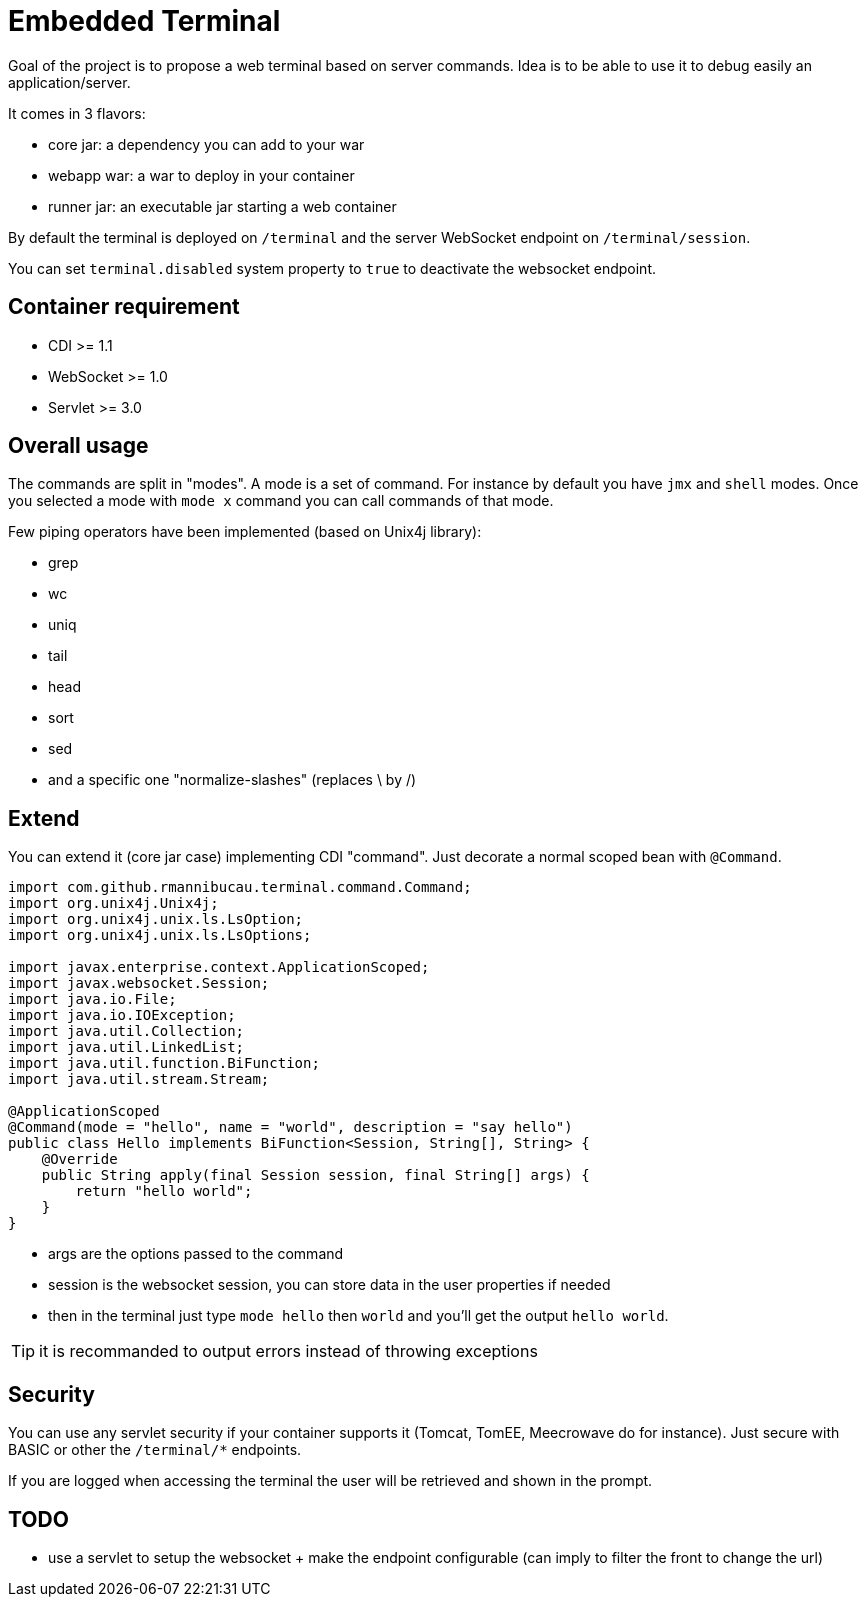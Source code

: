 = Embedded Terminal

Goal of the project is to propose a web terminal based on server commands.
Idea is to be able to use it to debug easily an application/server.

It comes in 3 flavors:

- core jar: a dependency you can add to your war
- webapp war: a war to deploy in your container
- runner jar: an executable jar starting a web container

By default the terminal is deployed on `/terminal` and the server WebSocket endpoint on `/terminal/session`.

You can set `terminal.disabled` system property to `true` to deactivate the websocket endpoint.

== Container requirement

- CDI >= 1.1
- WebSocket >= 1.0
- Servlet >= 3.0

== Overall usage

The commands are split in "modes". A mode is a set of command. For instance by default you have `jmx`
and `shell` modes. Once you selected a mode with `mode x` command you can call commands of that mode.

Few piping operators have been implemented (based on Unix4j library):

- grep
- wc
- uniq
- tail
- head
- sort
- sed
- and a specific one "normalize-slashes" (replaces \ by /)

== Extend

You can extend it (core jar case) implementing CDI "command". Just decorate a normal scoped bean with `@Command`.

[source,java]
----
import com.github.rmannibucau.terminal.command.Command;
import org.unix4j.Unix4j;
import org.unix4j.unix.ls.LsOption;
import org.unix4j.unix.ls.LsOptions;

import javax.enterprise.context.ApplicationScoped;
import javax.websocket.Session;
import java.io.File;
import java.io.IOException;
import java.util.Collection;
import java.util.LinkedList;
import java.util.function.BiFunction;
import java.util.stream.Stream;

@ApplicationScoped
@Command(mode = "hello", name = "world", description = "say hello")
public class Hello implements BiFunction<Session, String[], String> {
    @Override
    public String apply(final Session session, final String[] args) {
        return "hello world";
    }
}
----

- args are the options passed to the command
- session is the websocket session, you can store data in the user properties if needed
- then in the terminal just type `mode hello` then `world` and you'll get the output `hello world`.

TIP: it is recommanded to output errors instead of throwing exceptions

== Security

You can use any servlet security if your container supports it (Tomcat, TomEE, Meecrowave do for instance).
Just secure with BASIC or other the `/terminal/*` endpoints.

If you are logged when accessing the terminal the user will be retrieved and shown in the prompt.

== TODO

- use a servlet to setup the websocket + make the endpoint configurable (can imply to filter the front to change the url)
